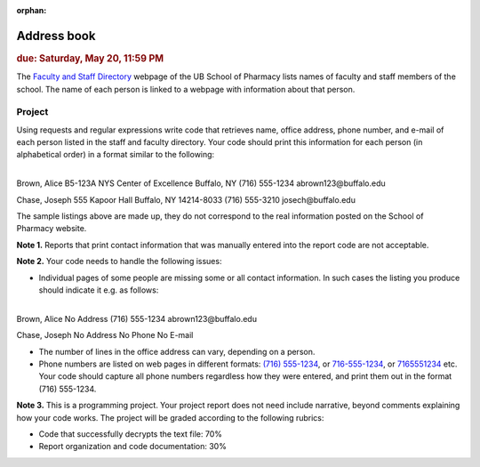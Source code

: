 :orphan:

Address book
============

.. rubric:: due: Saturday, May 20, 11:59 PM

The `Faculty and Staff Directory <http://pharmacy.buffalo.edu/faculty-staff.html>`_
webpage of the UB School of Pharmacy lists names of faculty and staff members of
the school. The name of each person is linked to a webpage with information about
that person.


Project
-------

Using requests and regular expressions write code that retrieves name, office
address, phone number, and e-mail of each person listed in the staff and faculty
directory. Your code should print this information for each person (in alphabetical
order) in a format similar to the following:


|

.. container:: output

    Brown, Alice
    B5-123A NYS Center of Excellence
    Buffalo, NY
    (716) 555-1234
    abrown123\@buffalo.edu


    Chase, Joseph
    555 Kapoor Hall
    Buffalo, NY 14214-8033
    (716) 555-3210
    josech\@buffalo.edu


The sample listings above are made up, they do not correspond to the real information
posted on the School of Pharmacy website.



**Note 1.**  Reports that print contact information that was manually entered into
the report code are not acceptable.

**Note 2.** Your code needs to handle the following issues:


* Individual pages of some people are missing some or all contact information.
  In such cases the listing you produce should indicate it e.g. as follows:

|

.. container:: output

    Brown, Alice
    No Address
    (716) 555-1234
    abrown123\@buffalo.edu


    Chase, Joseph
    No Address
    No Phone
    No E-mail


* The number of lines in the office address can vary, depending on a person.

* Phone numbers are listed on web pages in different formats:
  `(716) 555-1234 <http://pharmacy.buffalo.edu/faculty-staff.html?CFC__target=nTCQYXcvSDinYfrnhrtEjjKQCI-http%3A%2F%2Fwww.pharm.buffalo.edu%2FFaculty_Directory%2Fpages%2Fubcms_profile.php%3FID%3D8>`_,
  or `716-555-1234 <http://pharmacy.buffalo.edu/faculty-staff.html?CFC__target=6J6Cs5aGiYNipNG6RNe71qCSgU-http%3A%2F%2Fwww.pharm.buffalo.edu%2FFaculty_Directory%2Fpages%2Fubcms_profile.php%3FID%3D247>`_,
  or `7165551234 <http://pharmacy.buffalo.edu/faculty-staff.html?CFC__target=kdUKUu4pX7WVGJqbfZ69anCX1g-http%3A%2F%2Fwww.pharm.buffalo.edu%2FFaculty_Directory%2Fpages%2Fubcms_profile.php%3FID%3D227>`_
  etc. Your code should capture all phone numbers regardless how they were entered,
  and print them out in the format (716) 555-1234.

**Note 3.**  This is a programming project. Your project report does not need
include narrative, beyond comments explaining how your code works. The project will
be graded according to the following rubrics:

* Code that successfully decrypts the text file: 70%
* Report organization and code documentation: 30%
